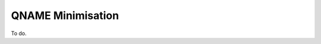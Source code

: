 .. _doc_privacy_qname_minimisation:
.. index:: QNAME Minimisation

QNAME Minimisation
==================

To do.

